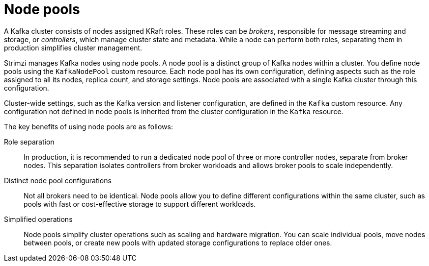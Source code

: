 :_mod-docs-content-type: CONCEPT

// This module is included in:
//
// overview/assembly-kafka-components.adoc

[id="kafka-concepts-node-pools-{context}"]
= Node pools

[role="_abstract"]
A Kafka cluster consists of nodes assigned KRaft roles. 
These roles can be _brokers_, responsible for message streaming and storage, or _controllers_, which manage cluster state and metadata. 
While a node can perform both roles, separating them in production simplifies cluster management.

Strimzi manages Kafka nodes using node pools. 
A node pool is a distinct group of Kafka nodes within a cluster. 
You define node pools using the `KafkaNodePool` custom resource. 
Each node pool has its own configuration, defining aspects such as the role assigned to all its nodes, replica count, and storage settings.
Node pools are associated with a single Kafka cluster through this configuration.

Cluster-wide settings, such as the Kafka version and listener configuration, are defined in the `Kafka` custom resource. 
Any configuration not defined in node pools is inherited from the cluster configuration in the `Kafka` resource.

The key benefits of using node pools are as follows:

Role separation::
In production, it is recommended to run a dedicated node pool of three or more controller nodes, separate from broker nodes.
This separation isolates controllers from broker workloads and allows broker pools to scale independently.
Distinct node pool configurations::
Not all brokers need to be identical.
Node pools allow you to define different configurations within the same cluster, such as pools with fast or cost-effective storage to support different workloads.
Simplified operations:: 
Node pools simplify cluster operations such as scaling and hardware migration.
You can scale individual pools, move nodes between pools, or create new pools with updated storage configurations to replace older ones.